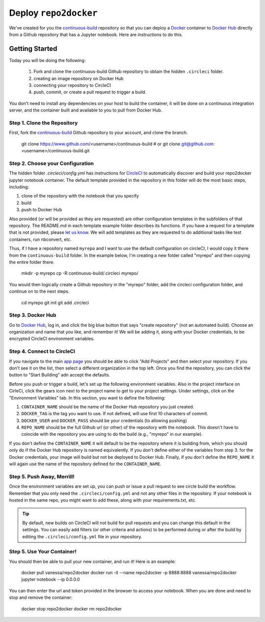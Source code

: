 .. _usage:

Deploy ``repo2docker`` 
======================

We've created for you the `continuous-build <https://www.github.com/jupyter/continuous-build/>`_ 
repository so that you can deploy a `Docker <https://docs.docker.com/>`_ container 
to `Docker Hub <https://hub.docker.com/>`_ directly from a Github repository
that has a Jupyter notebook. Here are instructions to do this.

Getting Started
---------------
Today you will be doing the following:

 1. Fork and clone the continuous-build Github repository to obtain the hidden ``.circleci`` folder.
 2. creating an image repository on Docker Hub
 3. connecting your repository to CircleCI
 4. push, commit, or create a pull request to trigger a build.

You don't need to install any dependencies on your host to build the container, it will be done
on a continuous integration server, and the container built and available to you
to pull from Docker Hub.


Step 1. Clone the Repository
............................
First, fork the `continuous-build <https://www.github.com/jupyter/continuous-build/>`_ Github
repository to your account, and clone the branch. 

   git clone https://www.github.com/<username>/continuous-build
   # or
   git clone git@github.com:<username>/continuous-build.git


Step 2. Choose your Configuration
.................................

The hidden folder `.circleci/config.yml` has instructions for `CircleCI <https://circleci.com/dashboard/>`_ 
to automatically discover and build your repo2docker jupyter notebook container.
The default template provided in the repository in this folder will do the most basic steps, 
including:

1. clone of the repository with the notebook that you specify
2. build
3. push to Docker Hub

Also provided (or will be provided as they are requested) are other configuration templates in
the subfolders of that repository. The README.md in each template example folder describes its
functions. If you have a request for a template that is not provided, please 
`let us know <https://www.github.com/jupyter/continuous-build/issues/>`_.
We will add templates as they are requested to do additional tasks like test containers, run
nbconvert, etc.

Thus, if I have a repository named ``myrepo`` and I want to use the default configuration on circleCI,
I would copy it there from the ``continuous-build`` folder. In the example below, I'm
creating a new folder called "myrepo" and then copying the entire folder there.

    mkdir -p myrepo
    cp -R continuous-build/.circleci myrepo/

You would then logically create a Github repository in the "myrepo" folder, 
add the circleci configuration folder, and continue on to the next steps.

    cd myrepo
    git init
    git add .circleci


Step 3. Docker Hub
..................
Go to `Docker Hub <https://hub.docker.com/>`_, log in, and click the big blue
button that says "create repository" (not an automated build). Choose an organization
and name that you like, and remember it! We will be adding it, along with your
Docker credentials, to be encrypted CircleCI environment variables.


Step 4. Connect to CircleCI
...........................
If you navigate to the main `app page <https://circleci.com/dashboard/>`_ you
should be able to click "Add Projects" and then select your repository. If you don't
see it on the list, then select a different organization in the top left. Once 
you find the repository, you can click the button to "Start Building" adn accept
the defaults.

Before you push or trigger a build, let's set up the following environment variables.
Also in the project interface on CirleCi, click the gears icon next to the project 
name to get to your project settings. Under settings, click on the "Environment
Variables" tab. In this section, you want to define the following:

1. ``CONTAINER_NAME`` should be the name of the Docker Hub repository you just created.
2. ``DOCKER_TAG`` is the tag you want to use. If not defined, will use first 10 characters of commit.
3. ``DOCKER_USER`` and ``DOCKER_PASS`` should be your credentials (to allowing pushing)
4. ``REPO_NAME`` should be the full Github url (or other) of the repository with the notebook. This doesn't have to coincide with the repository you are using to do the build (e.g., "myrepo" in our example).

If you don't define the ``CONTAINER_NAME`` it will default to be the repository where it is 
building from, which you should only do if the Docker Hub repository is named equivalently.
If you don't define either of the variables from step 3. for the Docker credentials, your
image will build but not be deployed to Docker Hub. Finally, if you don't define the ``REPO_NAME``
it will again use the name of the repository defined for the ``CONTAINER_NAME``.

Step 5. Push Away, Merrill!
...........................

Once the environment variables are set up, you can push or issue a pull request
to see circle build the workflow. Remember that you only need the ``.circleci/config.yml``
and not any other files in the repository. If your notebook is hosted in the same repo,
you might want to add these, along with your requirements.txt, etc.

.. tip::
    By default, new builds on CircleCI will not build for
    pull requests and you can change this default in the settings. You can easily add
    filters (or other criteria and actions) to be performed during or after the build
    by editing the ``.circleci/config.yml`` file in your repository.


Step 5. Use Your Container!
...........................

You should then be able to pull your new container, and run it! Here is an example:

  docker pull vanessa/repo2docker
  docker run -it --name repo2docker -p 8888:8888 vanessa/repo2docker jupyter notebook --ip 0.0.0.0
  
You can then enter the url and token provided in the browser to access your notebook. When you are done and need to stop and remove the container:

  docker stop repo2docker
  docker rm repo2docker
